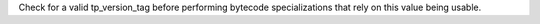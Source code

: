 Check for a valid tp_version_tag before performing bytecode specializations that rely on
this value being usable.
